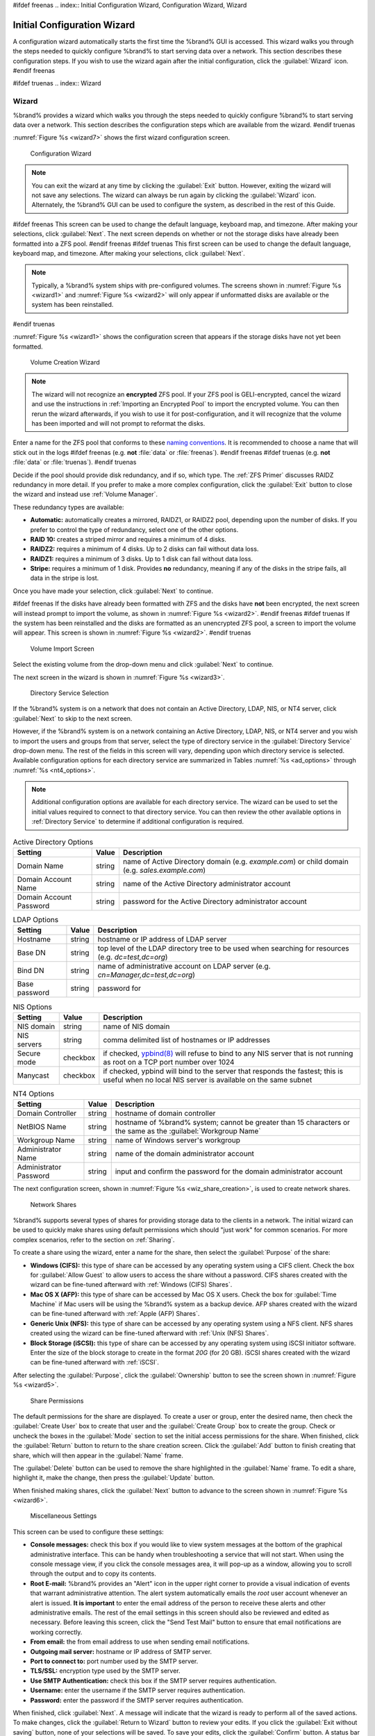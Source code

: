 #ifdef freenas
.. index:: Initial Configuration Wizard, Configuration Wizard, Wizard


.. _Initial Configuration Wizard:

Initial Configuration Wizard
~~~~~~~~~~~~~~~~~~~~~~~~~~~~

A configuration wizard automatically starts the first time the
%brand% GUI is accessed. This wizard walks you through the steps
needed to quickly configure %brand% to start serving data over a
network. This section describes these configuration steps. If you wish
to use the wizard again after the initial configuration, click the
:guilabel:`Wizard` icon.
#endif freenas

#ifdef truenas
.. index:: Wizard

.. _Wizard:

Wizard
======

%brand% provides a wizard which walks you through the steps needed to
quickly configure %brand% to start serving data over a network. This
section describes the configuration steps which are available from the
wizard.
#endif truenas

:numref:`Figure %s <wizard7>` shows the first
wizard configuration screen.

.. _wizard7:

.. figure:: images/wizard.png

   Configuration Wizard

.. note:: You can exit the wizard at any time by clicking the
   :guilabel:`Exit` button. However, exiting the wizard will not save
   any selections. The wizard can always be run again by clicking the
   :guilabel:`Wizard` icon. Alternately, the %brand% GUI can be used
   to configure the system, as described in the rest of this Guide.


#ifdef freenas
This screen can be used to change the default language, keyboard map,
and timezone. After making your selections, click :guilabel:`Next`.
The next screen depends on whether or not the storage disks have
already been formatted into a ZFS pool.
#endif freenas
#ifdef truenas
This first screen can be used to change the default language, keyboard
map, and timezone. After making your selections, click
:guilabel:`Next`.

.. note:: Typically, a %brand% system ships with pre-configured
   volumes. The screens shown in
   :numref:`Figure %s <wizard1>`
   and
   :numref:`Figure %s <wizard2>`
   will only appear if unformatted disks are available or the system
   has been reinstalled.
#endif truenas

:numref:`Figure %s <wizard1>` shows the
configuration screen that appears if the storage disks have not yet
been formatted.


.. _wizard1:

.. figure:: images/wizard1.png

   Volume Creation Wizard


.. note:: The wizard will not recognize an **encrypted** ZFS pool. If
   your ZFS pool is GELI-encrypted, cancel the wizard and use the
   instructions in :ref:`Importing an Encrypted Pool` to import the
   encrypted volume. You can then rerun the wizard afterwards, if you
   wish to use it for post-configuration, and it will recognize that
   the volume has been imported and will not prompt to reformat the
   disks.

Enter a name for the ZFS pool that conforms to these
`naming conventions
<http://docs.oracle.com/cd/E23824_01/html/821-1448/gbcpt.html>`_.
It is recommended to choose a name that will stick out in the logs
#ifdef freenas
(e.g. **not** :file:`data` or :file:`freenas`).
#endif freenas
#ifdef truenas
(e.g. **not** :file:`data` or :file:`truenas`).
#endif truenas

Decide if the pool should provide disk redundancy, and if so, which
type. The :ref:`ZFS Primer` discusses RAIDZ redundancy in more detail.
If you prefer to make a more complex configuration, click the
:guilabel:`Exit` button to close the wizard and instead use
:ref:`Volume Manager`.

These redundancy types are available:

* **Automatic:** automatically creates a mirrored, RAIDZ1, or RAIDZ2
  pool, depending upon the number of disks. If you prefer to control
  the type of redundancy, select one of the other options.

* **RAID 10:** creates a striped mirror and requires a minimum of 4
  disks.

* **RAIDZ2:** requires a minimum of 4 disks. Up to 2 disks can fail
  without data loss.

* **RAIDZ1:** requires a minimum of 3 disks. Up to 1 disk can fail
  without data loss.

* **Stripe:** requires a minimum of 1 disk. Provides **no**
  redundancy, meaning if any of the disks in the stripe fails, all
  data in the stripe is lost.

Once you have made your selection, click :guilabel:`Next` to continue.

#ifdef freenas
If the disks have already been formatted with ZFS and the disks have
**not** been encrypted, the next screen will instead prompt to import
the volume, as shown in
:numref:`Figure %s <wizard2>`.
#endif freenas
#ifdef truenas
If the system has been reinstalled and the disks are formatted as an
unencrypted ZFS pool, a screen to import the volume will appear. This
screen is shown in
:numref:`Figure %s <wizard2>`.
#endif truenas


.. _wizard2:

.. figure:: images/wizard2.png

   Volume Import Screen


Select the existing volume from the drop-down menu and click
:guilabel:`Next` to continue.

The next screen in the wizard is shown in
:numref:`Figure %s <wizard3>`.


.. _wizard3:

.. figure:: images/wizard3.png

   Directory Service Selection


If the %brand% system is on a network that does not contain an Active
Directory, LDAP, NIS, or NT4 server, click :guilabel:`Next` to skip to
the next screen.

However, if the %brand% system is on a network containing an Active
Directory, LDAP, NIS, or NT4 server and you wish to import the users
and groups from that server, select the type of directory service in
the :guilabel:`Directory Service` drop-down menu. The rest of the
fields in this screen will vary, depending upon which directory
service is selected. Available configuration options for each
directory service are summarized in Tables
:numref:`%s <ad_options>`
through
:numref:`%s <nt4_options>`.

.. note:: Additional configuration options are available for each
   directory service. The wizard can be used to set the initial values
   required to connect to that directory service. You can then review
   the other available options in :ref:`Directory Service` to
   determine if additional configuration is required.


.. _ad_options:

.. table:: Active Directory Options

   +--------------------------+---------------+-------------------------------------------------------------------------------------------------------+
   | Setting                  | Value         | Description                                                                                           |
   |                          |               |                                                                                                       |
   +==========================+===============+=======================================================================================================+
   | Domain Name              | string        | name of Active Directory domain (e.g. *example.com*) or child domain (e.g.                            |
   |                          |               | *sales.example.com*)                                                                                  |
   |                          |               |                                                                                                       |
   +--------------------------+---------------+-------------------------------------------------------------------------------------------------------+
   | Domain Account Name      | string        | name of the Active Directory administrator account                                                    |
   |                          |               |                                                                                                       |
   +--------------------------+---------------+-------------------------------------------------------------------------------------------------------+
   | Domain Account Password  | string        | password for the Active Directory administrator account                                               |
   |                          |               |                                                                                                       |
   +--------------------------+---------------+-------------------------------------------------------------------------------------------------------+


.. _ldap_options:

.. table:: LDAP Options

   +-------------------------+----------------+-------------------------------------------------------------------------------------------------------+
   | Setting                 | Value          | Description                                                                                           |
   |                         |                |                                                                                                       |
   +=========================+================+=======================================================================================================+
   | Hostname                | string         | hostname or IP address of LDAP server                                                                 |
   |                         |                |                                                                                                       |
   +-------------------------+----------------+-------------------------------------------------------------------------------------------------------+
   | Base DN                 | string         | top level of the LDAP directory tree to be used when searching for resources (e.g.                    |
   |                         |                | *dc=test,dc=org*)                                                                                     |
   |                         |                |                                                                                                       |
   +-------------------------+----------------+-------------------------------------------------------------------------------------------------------+
   | Bind DN                 | string         | name of administrative account on LDAP server (e.g. *cn=Manager,dc=test,dc=org*)                      |
   |                         |                |                                                                                                       |
   +-------------------------+----------------+-------------------------------------------------------------------------------------------------------+
   | Base password           | string         | password for                                                                                          |
   |                         |                |                                                                                                       |
   +-------------------------+----------------+-------------------------------------------------------------------------------------------------------+


.. _nis_options:

.. table:: NIS Options

   +-------------------------+----------------+-------------------------------------------------------------------------------------------------------+
   | Setting                 | Value          | Description                                                                                           |
   |                         |                |                                                                                                       |
   +=========================+================+=======================================================================================================+
   | NIS domain              | string         | name of NIS domain                                                                                    |
   |                         |                |                                                                                                       |
   +-------------------------+----------------+-------------------------------------------------------------------------------------------------------+
   | NIS servers             | string         | comma delimited list of hostnames or IP addresses                                                     |
   |                         |                |                                                                                                       |
   +-------------------------+----------------+-------------------------------------------------------------------------------------------------------+
   | Secure mode             | checkbox       | if checked,                                                                                           |
   |                         |                | `ypbind(8) <http://www.freebsd.org/cgi/man.cgi?query=ypbind>`_                                        |
   |                         |                | will refuse to bind to any NIS server that is not running as root on a TCP port number over 1024      |
   |                         |                |                                                                                                       |
   +-------------------------+----------------+-------------------------------------------------------------------------------------------------------+
   | Manycast                | checkbox       | if checked, ypbind will bind to the server that responds the fastest; this is useful when no local    |
   |                         |                | NIS server is available on the same subnet                                                            |
   |                         |                |                                                                                                       |
   +-------------------------+----------------+-------------------------------------------------------------------------------------------------------+


.. _nt4_options:

.. table:: NT4 Options

   +-------------------------+----------------+-------------------------------------------------------------------------------------------------------+
   | Setting                 | Value          | Description                                                                                           |
   |                         |                |                                                                                                       |
   +=========================+================+=======================================================================================================+
   | Domain Controller       | string         | hostname of domain controller                                                                         |
   |                         |                |                                                                                                       |
   +-------------------------+----------------+-------------------------------------------------------------------------------------------------------+
   | NetBIOS Name            | string         | hostname of %brand% system; cannot be greater than 15 characters or the same as the                   |
   |                         |                | :guilabel:`Workgroup Name`                                                                            |
   +-------------------------+----------------+-------------------------------------------------------------------------------------------------------+
   | Workgroup Name          | string         | name of Windows server's workgroup                                                                    |
   |                         |                |                                                                                                       |
   +-------------------------+----------------+-------------------------------------------------------------------------------------------------------+
   | Administrator Name      | string         | name of the domain administrator account                                                              |
   |                         |                |                                                                                                       |
   +-------------------------+----------------+-------------------------------------------------------------------------------------------------------+
   | Administrator Password  | string         | input and confirm the password for the domain administrator account                                   |
   |                         |                |                                                                                                       |
   +-------------------------+----------------+-------------------------------------------------------------------------------------------------------+


The next configuration screen, shown in
:numref:`Figure %s <wiz_share_creation>`, is used to create network
shares.


.. _wiz_share_creation:

.. figure:: images/wizard4.png

   Network Shares


%brand% supports several types of shares for providing storage data
to the clients in a network. The initial wizard can be used to quickly
make shares using default permissions which should "just work" for
common scenarios. For more complex scenarios, refer to the section on
:ref:`Sharing`.

To create a share using the wizard, enter a name for the share, then
select the :guilabel:`Purpose` of the share:

* **Windows (CIFS):** this type of share can be accessed by any
  operating system using a CIFS client. Check the box for
  :guilabel:`Allow Guest` to allow users to access the share without a
  password. CIFS shares created with the wizard can be fine-tuned
  afterward with :ref:`Windows (CIFS) Shares`.

* **Mac OS X (AFP):** this type of share can be accessed by Mac OS X
  users. Check the box for :guilabel:`Time Machine` if Mac users will
  be using the %brand% system as a backup device. AFP shares created
  with the wizard can be fine-tuned afterward with
  :ref:`Apple (AFP) Shares`.

* **Generic Unix (NFS):** this type of share can be accessed by any
  operating system using a NFS client. NFS shares created using the
  wizard can be fine-tuned afterward with :ref:`Unix (NFS) Shares`.

* **Block Storage (iSCSI):** this type of share can be accessed by any
  operating system using iSCSI initiator software. Enter the size of
  the block storage to create in the format *20G* (for 20 GB). iSCSI
  shares created with the wizard can be fine-tuned afterward with
  :ref:`iSCSI`.

After selecting the :guilabel:`Purpose`, click the
:guilabel:`Ownership` button to see the screen shown in
:numref:`Figure %s <wizard5>`.


.. _wizard5:

.. figure:: images/wizard5.png

   Share Permissions


The default permissions for the share are displayed. To create a user
or group, enter the desired name, then check the
:guilabel:`Create User` box to create that user and the
:guilabel:`Create Group` box to create the group. Check or uncheck the
boxes in the :guilabel:`Mode` section to set the initial access
permissions for the share. When finished, click the :guilabel:`Return`
button to return to the share creation screen. Click the
:guilabel:`Add` button to finish creating that share, which will then
appear in the :guilabel:`Name` frame.

The :guilabel:`Delete` button can be used to remove the share
highlighted in the :guilabel:`Name` frame. To edit a share, highlight
it, make the change, then press the :guilabel:`Update` button.

When finished making shares, click the :guilabel:`Next` button to
advance to the screen shown in
:numref:`Figure %s <wizard6>`.


.. _wizard6:

.. figure:: images/wizard6.png

   Miscellaneous Settings


This screen can be used to configure these settings:

* **Console messages:** check this box if you would like to view
  system messages at the bottom of the graphical administrative
  interface. This can be handy when troubleshooting a service that
  will not start. When using the console message view, if you click
  the console messages area, it will pop-up as a window, allowing you
  to scroll through the output and to copy its contents.

* **Root E-mail:** %brand% provides an "Alert" icon in the upper
  right corner to provide a visual indication of events that warrant
  administrative attention. The alert system automatically emails the
  *root* user account whenever an alert is issued. **It is important**
  to enter the email address of the person to receive these alerts and
  other administrative emails. The rest of the email settings in this
  screen should also be reviewed and edited as necessary. Before
  leaving this screen, click the "Send Test Mail" button to ensure
  that email notifications are working correctly.

* **From email:** the from email address to use when sending email
  notifications.

* **Outgoing mail server:** hostname or IP address of SMTP server.

* **Port to connect to:** port number used by the SMTP server.

* **TLS/SSL:** encryption type used by the SMTP server.

* **Use SMTP Authentication:** check this box if the SMTP server
  requires authentication.

* **Username:** enter the username if the SMTP server requires
  authentication.

* **Password:** enter the password if the SMTP server requires
  authentication.

When finished, click :guilabel:`Next`. A message will indicate that
the wizard is ready to perform all of the saved actions. To make
changes, click the :guilabel:`Return to Wizard` button to review your
edits. If you click the :guilabel:`Exit without saving` button, none
of your selections will be saved. To save your edits, click the
:guilabel:`Confirm` button. A status bar will indicate when the wizard
has completed applying the new settings.

In addition to the settings that you specify, the wizard will
automatically enable :ref:`S.M.A.R.T. Tests`, create a boot
environment, and add the new boot environment to the boot menu. If you
also wish to save a backup of the configuration database to the system
being used to access the administrative graphical interface, go to
:menuselection:`System --> General`, click the
:guilabel:`Save Config` button, and browse to the directory where the
configuration will be saved. **Always back up your configuration after
making any configuration changes**.

#ifdef freenas
The rest of this Guide describes the %brand% graphical interface in
more detail. The layout of this Guide follows the order of the menu
items in the tree located in the left frame of the graphical
interface.

.. note:: It is important to use the GUI (or the Console Setup menu)
   for all configuration changes. %brand% uses a configuration
   database to store its settings. While it is possible to use the
   command line to modify your configuration, changes made at the
   command line **are not** written to the configuration database.
   This means that any changes made at the command line will not
   persist after a reboot and will be overwritten by the values in the
   configuration database during an upgrade.
#endif freenas
